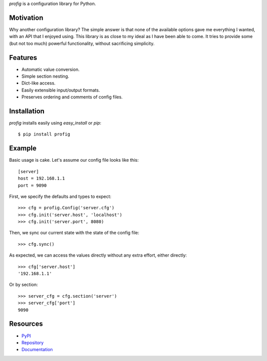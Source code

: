 *profig* is a configuration library for Python.

Motivation
----------

Why another configuration library? The simple answer is that none of the
available options gave me everything I wanted, with an API that I enjoyed using.
This library is as close to my ideal as I have been able to come. It tries
to provide some (but not too much) powerful functionality, without sacrificing
simplicity.

Features
--------

* Automatic value conversion.
* Simple section nesting.
* Dict-like access.
* Easily extensible input/output formats.
* Preserves ordering and comments of config files.

Installation
------------

*profig* installs easily using *easy_install* or *pip*::
    
    $ pip install profig

Example
-------

Basic usage is cake. Let's assume our config file looks like this::
    
    [server]
    host = 192.168.1.1
    port = 9090

First, we specify the defaults and types to expect::
    
    >>> cfg = profig.Config('server.cfg')
    >>> cfg.init('server.host', 'localhost')
    >>> cfg.init('server.port', 8080)

Then, we sync our current state with the state of the config file::

    >>> cfg.sync()

As expected, we can access the values directly without any extra effort, either
directly::

    >>> cfg['server.host']
    '192.168.1.1'

Or by section::
    
    >>> server_cfg = cfg.section('server')
    >>> server_cfg['port']
    9090

Resources
----------

* PyPI_
* Repository_
* Documentation_

.. _PyPI: https://pypi.python.org/pypi/profig
.. _Repository: https://bitbucket.org/dhagrow/profig
.. _Documentation: http://profig.rtfd.org/
